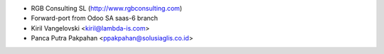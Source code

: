* RGB Consulting SL (http://www.rgbconsulting.com)
* Forward-port from Odoo SA saas-6 branch
* Kiril Vangelovski <kiril@lambda-is.com>
* Panca Putra Pakpahan <ppakpahan@solusiaglis.co.id>
